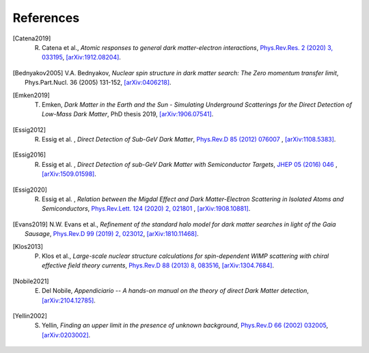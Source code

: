 ==================
References
==================

.. .. [ref] author, *title*, `journal <>`_, `[arXiv:xxxx] <https://arxiv.org/abs/xxxx>`_.
.. [Catena2019] R. Catena et al., *Atomic responses to general dark matter-electron interactions*, `Phys.Rev.Res. 2 (2020) 3, 033195 <https://doi.org/10.1103/PhysRevResearch.2.033195>`_, `[arXiv:1912.08204] <https://arxiv.org/abs/1912.08204>`_.
.. [Bednyakov2005] V.A. Bednyakov, *Nuclear spin structure in dark matter search: The Zero momentum transfer limit*, Phys.Part.Nucl. 36 (2005) 131-152, `[arXiv:0406218] <https://arxiv.org/abs/0406218>`_.
.. [Emken2019] T. Emken, *Dark Matter in the Earth and the Sun - Simulating Underground Scatterings for the Direct Detection of Low-Mass Dark Matter*, PhD thesis 2019, `[arXiv:1906.07541] <https://arxiv.org/abs/1906.07541>`_.
.. [Essig2012] R. Essig et al. , *Direct Detection of Sub-GeV Dark Matter*, `Phys.Rev.D 85 (2012) 076007 <https://journals.aps.org/prd/abstract/10.1103/PhysRevD.85.076007>`_ , `[arXiv:1108.5383] <https://arxiv.org/abs/1108.5383>`_.
.. [Essig2016] R. Essig et al. , *Direct Detection of sub-GeV Dark Matter with Semiconductor Targets*, `JHEP 05 (2016) 046 <https://doi.org/10.1007/JHEP05(2016)046>`_ , `[arXiv:1509.01598] <https://arxiv.org/abs/1509.01598>`_.
.. [Essig2020] R. Essig et al. , *Relation between the Migdal Effect and Dark Matter-Electron Scattering in Isolated Atoms and Semiconductors*, `Phys.Rev.Lett. 124 (2020) 2, 021801 <https://doi.org/10.1103/PhysRevLett.124.021801>`_ , `[arXiv:1908.10881] <https://arxiv.org/abs/1908.10881>`_.
.. [Evans2019] N.W. Evans et al., *Refinement of the standard halo model for dark matter searches in light of the Gaia Sausage*, `Phys.Rev.D 99 (2019) 2, 023012 <https://doi.org/10.1103/PhysRevD.99.023012>`_, `[arXiv:1810.11468] <https://arxiv.org/abs/1810.11468>`_.
.. [Klos2013] P. Klos et al., *Large-scale nuclear structure calculations for spin-dependent WIMP scattering with chiral effective field theory currents*, `Phys.Rev.D 88 (2013) 8, 083516 <https://journals.aps.org/prd/abstract/10.1103/PhysRevD.88.083516>`_, `[arXiv:1304.7684] <https://arxiv.org/abs/1304.7684>`_.
.. [Nobile2021] E. Del Nobile, *Appendiciario -- A hands-on manual on the theory of direct Dark Matter detection*, `[arXiv:2104.12785] <https://arxiv.org/abs/2104.12785>`_.
.. [Yellin2002] S. Yellin, *Finding an upper limit in the presence of unknown background*, `Phys.Rev.D 66 (2002) 032005 <https://journals.aps.org/prd/abstract/10.1103/PhysRevD.66.032005>`_, `[arXiv:0203002] <https://arxiv.org/abs/0203002>`_.
